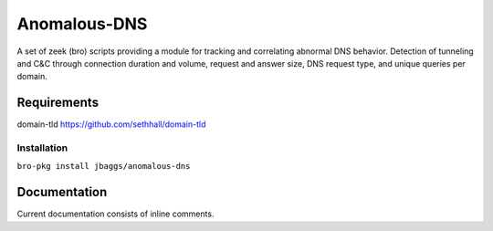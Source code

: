 Anomalous-DNS
==========
A set of zeek (bro) scripts providing a module for tracking and correlating abnormal
DNS behavior. Detection of tunneling and C&C through connection duration and
volume, request and answer size, DNS request type, and unique queries per domain. 

Requirements
____________

domain-tld 
https://github.com/sethhall/domain-tld 

Installation
------------

``bro-pkg install jbaggs/anomalous-dns``

Documentation
_____________

Current documentation consists of inline comments. 
